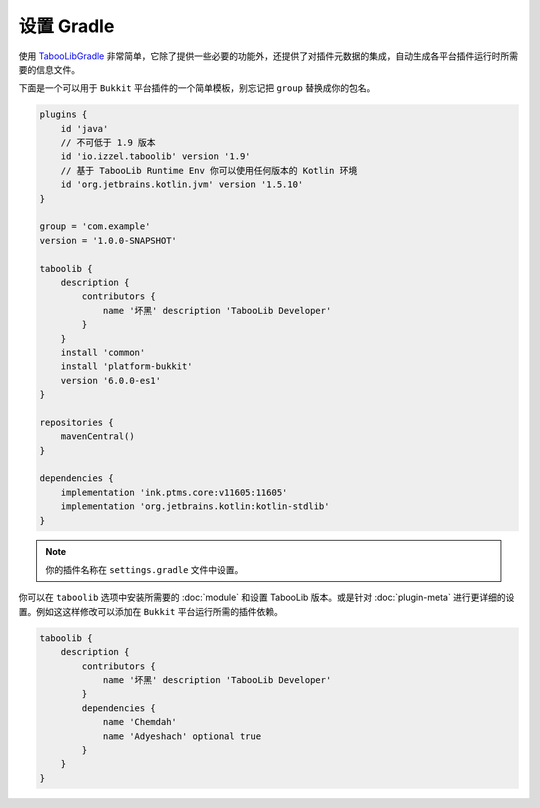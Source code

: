 ===========
设置 Gradle
===========

使用 `TabooLibGradle <https://github.com/TabooLib/taboolib-gradle-plugin>`_ 非常简单，它除了提供一些必要的功能外，还提供了对插件元数据的集成，自动生成各平台插件运行时所需要的信息文件。

下面是一个可以用于 ``Bukkit`` 平台插件的一个简单模板，别忘记把 ``group`` 替换成你的包名。

.. code-block:: groovy

    plugins {
        id 'java'
        // 不可低于 1.9 版本
        id 'io.izzel.taboolib' version '1.9'
        // 基于 TabooLib Runtime Env 你可以使用任何版本的 Kotlin 环境
        id 'org.jetbrains.kotlin.jvm' version '1.5.10'
    }

    group = 'com.example'
    version = '1.0.0-SNAPSHOT'

    taboolib {
        description {
            contributors {
                name '坏黑' description 'TabooLib Developer'
            }
        }
        install 'common'
        install 'platform-bukkit'
        version '6.0.0-es1'
    }

    repositories {
        mavenCentral()
    }

    dependencies {
        implementation 'ink.ptms.core:v11605:11605'
        implementation 'org.jetbrains.kotlin:kotlin-stdlib'
    }

.. note::

    你的插件名称在 ``settings.gradle`` 文件中设置。

你可以在 ``taboolib`` 选项中安装所需要的 :doc:`module` 和设置 TabooLib 版本。或是针对 :doc:`plugin-meta` 进行更详细的设置。例如这这样修改可以添加在 ``Bukkit`` 平台运行所需的插件依赖。

.. code-block:: groovy

    taboolib {
        description {
            contributors {
                name '坏黑' description 'TabooLib Developer'
            }
            dependencies {
                name 'Chemdah'
                name 'Adyeshach' optional true
            }
        }
    }
